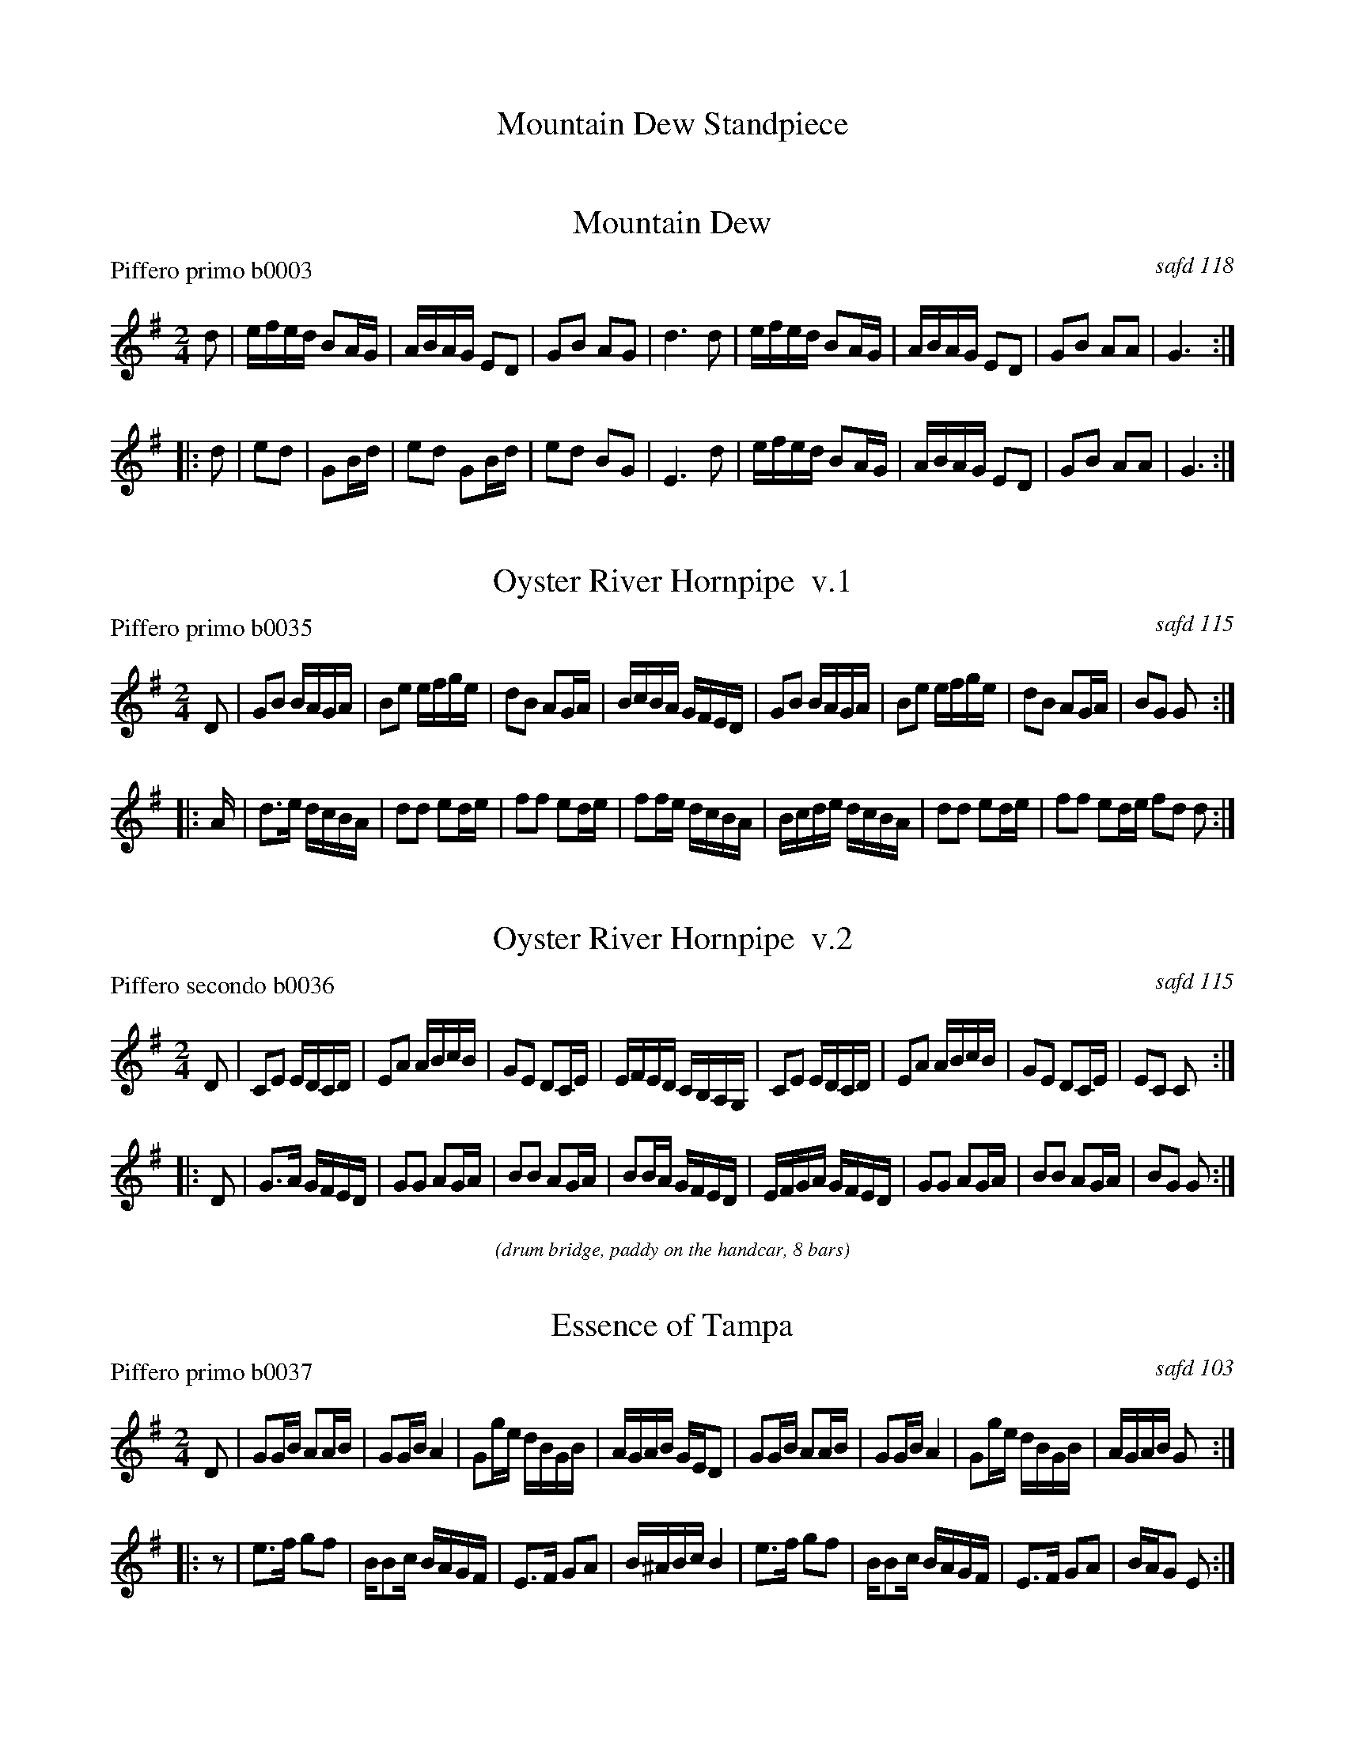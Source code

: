 
X: 0
T: Mountain Dew Standpiece
%C:
K:

%%textfont Times-Italic 12


X: 1
T: Mountain Dew
P: Piffero primo b0003
O: safd 118
F: http://ancients.sudburymuster.org/mus/ssp/pdf/mountainF.pdf
Z: 2019 John Chambers <jc:trillian.mit.edu>
M: 2/4
L: 1/16
K: G
d2 |\
efed B2AG | ABAG E2D2 | G2B2 A2G2 | d6 d2 |\
efed B2AG | ABAG E2D2 | G2B2 A2A2 | G6 :|
|: d2 |\
e2d2 | G2Bd | e2d2 G2Bd | e2d2 B2G2 | E6 d2 |\
efed B2AG | ABAG E2D2 | G2B2 A2A2 | G6 :|


X: 2
T: Oyster River Hornpipe  v.1
P: Piffero primo b0035
O: safd 115
%R: hornpipe, march
F: http://ancients.sudburymuster.org/mus/ssp/pdf/mountainF.pdf
Z: 2019 John Chambers <jc:trillian.mit.edu>
M: 2/4
L: 1/16
K: G
D2 |\
G2B2 BAGA | B2e2 efge | d2B2 A2GA | BcBA GFED |\
G2B2 BAGA | B2e2 efge | d2B2 A2GA | B2G2 G2 :|
|: A |\
d3e  dcBA | d2d2 e2de | f2f2 e2de | f2fe dcBA |\
Bcde dcBA | d2d2 e2de | f2f2 e2de  f2d2 d2 :|


X: 3
T: Oyster River Hornpipe  v.2
P: Piffero secondo b0036
O: safd 115
%R: hornpipe, march
F: http://ancients.sudburymuster.org/mus/ssp/pdf/mountainF.pdf
Z: 2019 John Chambers <jc:trillian.mit.edu>
M: 2/4
L: 1/16
K: G
D2 |\
C2E2 EDCD | E2A2 ABcB | G2E2 D2CE | EFED CB,A,G, |\
C2E2 EDCD | E2A2 ABcB | G2E2 D2CE | E2C2 C2 :|
|: D2 |\
G3A  GFED | G2G2 A2GA | B2B2 A2GA | B2BA GFED |\
EFGA GFED | G2G2 A2GA | B2B2 A2GA | B2G2 G2 :|

%%center (drum bridge, paddy on the handcar, 8 bars)


X: 4
T: Essence of Tampa
P: Piffero primo b0037
O: safd 103
%R: march
F: http://ancients.sudburymuster.org/mus/ssp/pdf/mountainF.pdf
Z: 2019 John Chambers <jc:trillian.mit.edu>
M: 2/4
L: 1/16
K: G
D2 |\
G2GB A2AB | G2GB A4   | G2ge dBGB | AGAB  GED2 |\
G2GB A2AB | G2GB A4   | G2ge dBGB | AGAB  G2  :|
|: z2 |\
e3f  g2f2 | BB2c BAGF | E3F  G2A2 | B^ABc B4 |\
e3f  g2f2 | BB2c BAGF | E3F  G2A2 | BAG2  E2 :|


X: 5
T: Bummer's Reel
P: Piffero primo b0038
O: safd 060
%R: reel
S: http://ancients.sudburymuster.org/mus/ssp/pdf/mountainF.pdf
N: aka Fletcher's Delight, Lancaster Reel, Levantine's Barrel, Reilly's Own
N: There are two versions of this tune in the SAFD collection.
Z: 2019 John Chambers <jc:trillian.mit.edu>
M: 2/4
L: 1/16
K: Glyd	% All the c notes are sharp.
BA |\
(GB)(DG B2)(BA) | G2ed (cd)(AG) | (FA)(DF A)(DFA) | (GB)(ed B2)BA |\
(GB)(DG B2)(BA | G2)ed (cd)(AG) | (FA)(DF A)(DFA) | G2B2 G2 :|
|: d2 |\
e2f2 g2ed | (edcd) B2AG | (FA)(DF A)(DFA) | GBed B2zd |\
e2f2 g2ed | (edcd) B2AG | (FA)(DF A)(DFA) | G2B2 G2 :|

%%center (drum bridge, downshire, 8 bars)


X: 6
T: Downshire
P: Piffero primo b0039
O: Bruce and Emmett
%R: reel
F: http://ancients.sudburymuster.org/mus/ssp/pdf/mountainF.pdf
Z: 2019 John Chambers <jc:trillian.mit.edu>
M: 2/4
L: 1/16
K: D
AG \
| F2DD D2D2 | D2F2 A2d2 | c2AA A2A2 | A2c2 e2g2 \
| fdd2 edcd | B2g2 g2fg | efgf efed | cded cBAG |
| F2DD D2D2 | DFAd DFAd | c2AA A2AA | Aceg Aceg \
| fAdf edcd | B2g2 g2fg | efge d2c2 | (e4 d2) :|
|: A2 \
| f2ff f2f2 | fefg agfg | e2ee e2e2 | edef gfed \
| fgfe dcBA | ^GAB=G A2ec | dece BeAe | ^GeAe Bece |
| dece BeAe | ^GeAe Bece | dFAd fAdf | a2ab agfe \
| dFAd fAdf | a2ab agfe | d2fe dcBA | ^GAdB A=GFE |
| F2DD D2DD | DFAd DFAd | c2AA A2A2 | Aceg Aceg \
| fAdf edcd | B2g2 g2fg | efge d2c2 | (e4 d2) :|

% %sep 1 1 200
% %center - - - - - - - - - -
% Whatever we want at the bottom of each set belongs here.
